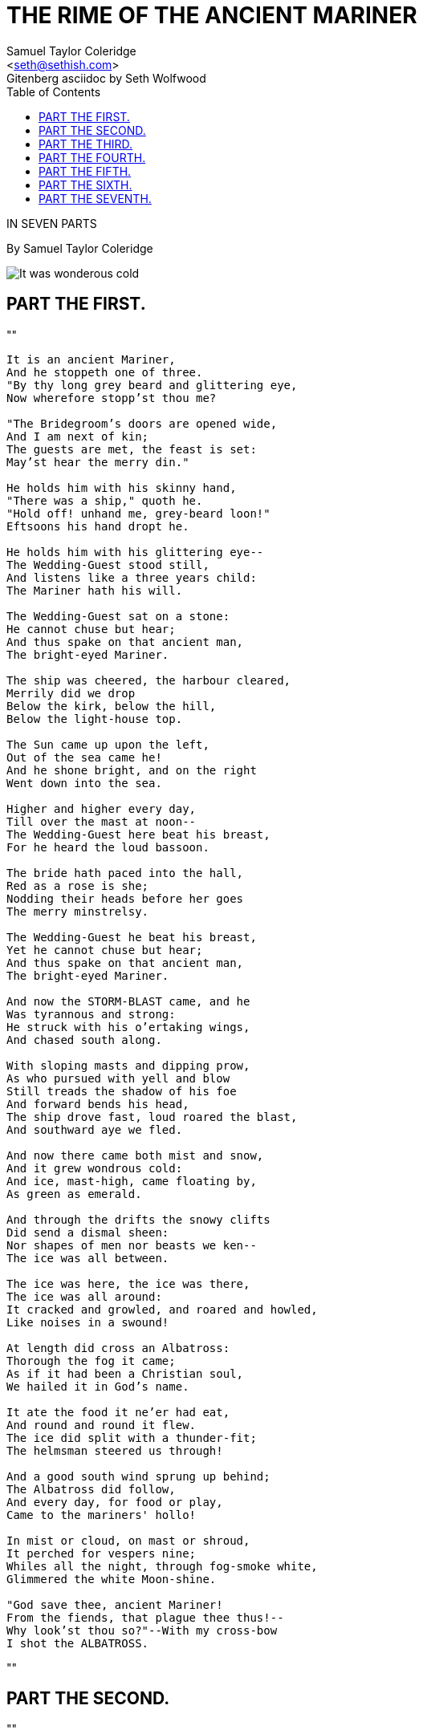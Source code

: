 = THE RIME OF THE ANCIENT MARINER
Samuel Taylor Coleridge
Gitenberg asciidoc by Seth Wolfwood
:docversion: 0.0.1
:title: The Rime of the Ancient Mariner, a Gitenberg book curated by Seth Wolfwood
:description: The Rime of the Ancient Mariner (originally The Rime of the Ancyent Marinere) is the longest major poem by the English poet Samuel Taylor Coleridge, written in 1797–98 and published in 1798 in the first edition of Lyrical Ballads. Modern editions use a revised version printed in 1817 that featured a gloss. Along with other poems in Lyrical Ballads, it was a signal shift to modern poetry and the beginning of British Romantic literature. (from https://en.wikipedia.org/wiki/The_Rime_of_the_Ancient_Mariner[Wikipedia])
:keywords: gitenberg, poem, gutenberg, ancient mariner, coleridge
:email: <seth@sethish.com>
:sectanchors:
:toc: left
// FIXME: `toc` isn't rendering to the left
// FIXME: colophon throws errors
// TODO: implement footnotes with 2nd edition coleridge gloss http://asciidoctor.org/docs/user-manual/#user-footnotes
// TODO: find highest resolution of Dore images, include and embed

[.lead]
IN SEVEN PARTS

By Samuel Taylor Coleridge

[.right.text-center]
image::include/Dore_-_it_was_wondrous_cold.jpg[It was wonderous cold]

== PART THE FIRST.

""
[verse]
____
It is an ancient Mariner,
And he stoppeth one of three.
"By thy long grey beard and glittering eye,
Now wherefore stopp'st thou me?

"The Bridegroom's doors are opened wide,
And I am next of kin;
The guests are met, the feast is set:
May'st hear the merry din."

He holds him with his skinny hand,
"There was a ship," quoth he.
"Hold off! unhand me, grey-beard loon!"
Eftsoons his hand dropt he.

He holds him with his glittering eye--
The Wedding-Guest stood still,
And listens like a three years child:
The Mariner hath his will.

The Wedding-Guest sat on a stone:
He cannot chuse but hear;
And thus spake on that ancient man,
The bright-eyed Mariner.

The ship was cheered, the harbour cleared,
Merrily did we drop
Below the kirk, below the hill,
Below the light-house top.

The Sun came up upon the left,
Out of the sea came he!
And he shone bright, and on the right
Went down into the sea.

Higher and higher every day,
Till over the mast at noon--
The Wedding-Guest here beat his breast,
For he heard the loud bassoon.

The bride hath paced into the hall,
Red as a rose is she;
Nodding their heads before her goes
The merry minstrelsy.

The Wedding-Guest he beat his breast,
Yet he cannot chuse but hear;
And thus spake on that ancient man,
The bright-eyed Mariner.

And now the STORM-BLAST came, and he
Was tyrannous and strong:
He struck with his o'ertaking wings,
And chased south along.

With sloping masts and dipping prow,
As who pursued with yell and blow
Still treads the shadow of his foe
And forward bends his head,
The ship drove fast, loud roared the blast,
And southward aye we fled.

And now there came both mist and snow,
And it grew wondrous cold:
And ice, mast-high, came floating by,
As green as emerald.

And through the drifts the snowy clifts
Did send a dismal sheen:
Nor shapes of men nor beasts we ken--
The ice was all between.

The ice was here, the ice was there,
The ice was all around:
It cracked and growled, and roared and howled,
Like noises in a swound!

At length did cross an Albatross:
Thorough the fog it came;
As if it had been a Christian soul,
We hailed it in God's name.

It ate the food it ne'er had eat,
And round and round it flew.
The ice did split with a thunder-fit;
The helmsman steered us through!

And a good south wind sprung up behind;
The Albatross did follow,
And every day, for food or play,
Came to the mariners' hollo!

In mist or cloud, on mast or shroud,
It perched for vespers nine;
Whiles all the night, through fog-smoke white,
Glimmered the white Moon-shine.

"God save thee, ancient Mariner!
From the fiends, that plague thee thus!--
Why look'st thou so?"--With my cross-bow
I shot the ALBATROSS.

____
""


== PART THE SECOND.


""
[verse]
____
The Sun now rose upon the right:
Out of the sea came he,
Still hid in mist, and on the left
Went down into the sea.

And the good south wind still blew behind
But no sweet bird did follow,
Nor any day for food or play
Came to the mariners' hollo!

And I had done an hellish thing,
And it would work 'em woe:
For all averred, I had killed the bird
That made the breeze to blow.
Ah wretch! said they, the bird to slay
That made the breeze to blow!

Nor dim nor red, like God's own head,
The glorious Sun uprist:
Then all averred, I had killed the bird
That brought the fog and mist.
'Twas right, said they, such birds to slay,
That bring the fog and mist.

The fair breeze blew, the white foam flew,
The furrow followed free:
We were the first that ever burst
Into that silent sea.

Down dropt the breeze, the sails dropt down,
'Twas sad as sad could be;
And we did speak only to break
The silence of the sea!

All in a hot and copper sky,
The bloody Sun, at noon,
Right up above the mast did stand,
No bigger than the Moon.

Day after day, day after day,
We stuck, nor breath nor motion;
As idle as a painted ship
Upon a painted ocean.

Water, water, every where,
And all the boards did shrink;
Water, water, every where,
Nor any drop to drink.

The very deep did rot: O Christ!
That ever this should be!
Yea, slimy things did crawl with legs
Upon the slimy sea.

About, about, in reel and rout
The death-fires danced at night;
The water, like a witch's oils,
Burnt green, and blue and white.

And some in dreams assured were
Of the spirit that plagued us so:
Nine fathom deep he had followed us
From the land of mist and snow.

And every tongue, through utter drought,
Was withered at the root;
We could not speak, no more than if
We had been choked with soot.

Ah! well a-day! what evil looks
Had I from old and young!
Instead of the cross, the Albatross
About my neck was hung.
____
""



== PART THE THIRD.

""
[verse]
____
There passed a weary time.  Each throat
Was parched, and glazed each eye.
A weary time! a weary time!
How glazed each weary eye,
When looking westward, I beheld
A something in the sky.

At first it seemed a little speck,
And then it seemed a mist:
It moved and moved, and took at last
A certain shape, I wist.

A speck, a mist, a shape, I wist!
And still it neared and neared:
As if it dodged a water-sprite,
It plunged and tacked and veered.

With throats unslaked, with black lips baked,
We could not laugh nor wail;
Through utter drought all dumb we stood!
I bit my arm, I sucked the blood,
And cried, A sail! a sail!

With throats unslaked, with black lips baked,
Agape they heard me call:
Gramercy! they for joy did grin,
And all at once their breath drew in,
As they were drinking all.

See! see! (I cried) she tacks no more!
Hither to work us weal;
Without a breeze, without a tide,
She steadies with upright keel!

The western wave was all a-flame
The day was well nigh done!
Almost upon the western wave
Rested the broad bright Sun;
When that strange shape drove suddenly
Betwixt us and the Sun.

And straight the Sun was flecked with bars,
(Heaven's Mother send us grace!)
As if through a dungeon-grate he peered,
With broad and burning face.

Alas! (thought I, and my heart beat loud)
How fast she nears and nears!
Are those her sails that glance in the Sun,
Like restless gossameres!

Are those her ribs through which the Sun
Did peer, as through a grate?
And is that Woman all her crew?
Is that a DEATH? and are there two?
Is DEATH that woman's mate?

Her lips were red, her looks were free,
Her locks were yellow as gold:
Her skin was as white as leprosy,
The Night-Mare LIFE-IN-DEATH was she,
Who thicks man's blood with cold.

The naked hulk alongside came,
And the twain were casting dice;
"The game is done!  I've won!  I've won!"
Quoth she, and whistles thrice.

The Sun's rim dips; the stars rush out:
At one stride comes the dark;
With far-heard whisper, o'er the sea.
Off shot the spectre-bark.

We listened and looked sideways up!
Fear at my heart, as at a cup,
My life-blood seemed to sip!

The stars were dim, and thick the night,
The steersman's face by his lamp gleamed white;
From the sails the dew did drip--
Till clombe above the eastern bar
The horned Moon, with one bright star
Within the nether tip.

One after one, by the star-dogged Moon
Too quick for groan or sigh,
Each turned his face with a ghastly pang,
And cursed me with his eye.

Four times fifty living men,
(And I heard nor sigh nor groan)
With heavy thump, a lifeless lump,
They dropped down one by one.

The souls did from their bodies fly,--
They fled to bliss or woe!
And every soul, it passed me by,
Like the whizz of my CROSS-BOW!
____
""



== PART THE FOURTH.

""
[verse]
____
"I fear thee, ancient Mariner!
I fear thy skinny hand!
And thou art long, and lank, and brown,
As is the ribbed sea-sand.

"I fear thee and thy glittering eye,
And thy skinny hand, so brown."--
Fear not, fear not, thou Wedding-Guest!
This body dropt not down.

Alone, alone, all, all alone,
Alone on a wide wide sea!
And never a saint took pity on
My soul in agony.

The many men, so beautiful!
And they all dead did lie:
And a thousand thousand slimy things
Lived on; and so did I.

I looked upon the rotting sea,
And drew my eyes away;
I looked upon the rotting deck,
And there the dead men lay.

I looked to Heaven, and tried to pray:
But or ever a prayer had gusht,
A wicked whisper came, and made
my heart as dry as dust.

I closed my lids, and kept them close,
And the balls like pulses beat;
For the sky and the sea, and the sea and the sky
Lay like a load on my weary eye,
And the dead were at my feet.

The cold sweat melted from their limbs,
Nor rot nor reek did they:
The look with which they looked on me
Had never passed away.

An orphan's curse would drag to Hell
A spirit from on high;
But oh! more horrible than that
Is a curse in a dead man's eye!
Seven days, seven nights, I saw that curse,
And yet I could not die.

The moving Moon went up the sky,
And no where did abide:
Softly she was going up,
And a star or two beside.

Her beams bemocked the sultry main,
Like April hoar-frost spread;
But where the ship's huge shadow lay,
The charmed water burnt alway
A still and awful red.

Beyond the shadow of the ship,
I watched the water-snakes:
They moved in tracks of shining white,
And when they reared, the elfish light
Fell off in hoary flakes.

Within the shadow of the ship
I watched their rich attire:
Blue, glossy green, and velvet black,
They coiled and swam; and every track
Was a flash of golden fire.

O happy living things! no tongue
Their beauty might declare:
A spring of love gushed from my heart,
And I blessed them unaware:
Sure my kind saint took pity on me,
And I blessed them unaware.

The self same moment I could pray;
And from my neck so free
The Albatross fell off, and sank
Like lead into the sea.
____
""



== PART THE FIFTH.

""
[verse]
____
Oh sleep! it is a gentle thing,
Beloved from pole to pole!
To Mary Queen the praise be given!
She sent the gentle sleep from Heaven,
That slid into my soul.

The silly buckets on the deck,
That had so long remained,
I dreamt that they were filled with dew;
And when I awoke, it rained.

My lips were wet, my throat was cold,
My garments all were dank;
Sure I had drunken in my dreams,
And still my body drank.

I moved, and could not feel my limbs:
I was so light--almost
I thought that I had died in sleep,
And was a blessed ghost.

And soon I heard a roaring wind:
It did not come anear;
But with its sound it shook the sails,
That were so thin and sere.

The upper air burst into life!
And a hundred fire-flags sheen,
To and fro they were hurried about!
And to and fro, and in and out,
The wan stars danced between.

And the coming wind did roar more loud,
And the sails did sigh like sedge;
And the rain poured down from one black cloud;
The Moon was at its edge.

The thick black cloud was cleft, and still
The Moon was at its side:
Like waters shot from some high crag,
The lightning fell with never a jag,
A river steep and wide.

The loud wind never reached the ship,
Yet now the ship moved on!
Beneath the lightning and the Moon
The dead men gave a groan.

They groaned, they stirred, they all uprose,
Nor spake, nor moved their eyes;
It had been strange, even in a dream,
To have seen those dead men rise.

The helmsman steered, the ship moved on;
Yet never a breeze up blew;
The mariners all 'gan work the ropes,
Where they were wont to do:
They raised their limbs like lifeless tools--
We were a ghastly crew.

The body of my brother's son,
Stood by me, knee to knee:
The body and I pulled at one rope,
But he said nought to me.

"I fear thee, ancient Mariner!"
Be calm, thou Wedding-Guest!
'Twas not those souls that fled in pain,
Which to their corses came again,
But a troop of spirits blest:

For when it dawned--they dropped their arms,
And clustered round the mast;
Sweet sounds rose slowly through their mouths,
And from their bodies passed.

Around, around, flew each sweet sound,
Then darted to the Sun;
Slowly the sounds came back again,
Now mixed, now one by one.

Sometimes a-dropping from the sky
I heard the sky-lark sing;
Sometimes all little birds that are,
How they seemed to fill the sea and air
With their sweet jargoning!

And now 'twas like all instruments,
Now like a lonely flute;
And now it is an angel's song,
That makes the Heavens be mute.

It ceased; yet still the sails made on
A pleasant noise till noon,
A noise like of a hidden brook
In the leafy month of June,
That to the sleeping woods all night
Singeth a quiet tune.

Till noon we quietly sailed on,
Yet never a breeze did breathe:
Slowly and smoothly went the ship,
Moved onward from beneath.

Under the keel nine fathom deep,
From the land of mist and snow,
The spirit slid: and it was he
That made the ship to go.
The sails at noon left off their tune,
And the ship stood still also.

The Sun, right up above the mast,
Had fixed her to the ocean:
But in a minute she 'gan stir,
With a short uneasy motion--
Backwards and forwards half her length
With a short uneasy motion.

Then like a pawing horse let go,
She made a sudden bound:
It flung the blood into my head,
And I fell down in a swound.

How long in that same fit I lay,
I have not to declare;
But ere my living life returned,
I heard and in my soul discerned
Two VOICES in the air.

"Is it he?" quoth one, "Is this the man?
By him who died on cross,
With his cruel bow he laid full low,
The harmless Albatross.

"The spirit who bideth by himself
In the land of mist and snow,
He loved the bird that loved the man
Who shot him with his bow."

The other was a softer voice,
As soft as honey-dew:
Quoth he, "The man hath penance done,
And penance more will do."
____
""



== PART THE SIXTH.

""
[verse]
____
FIRST VOICE.

But tell me, tell me! speak again,
Thy soft response renewing--
What makes that ship drive on so fast?
What is the OCEAN doing?


SECOND VOICE.

Still as a slave before his lord,
The OCEAN hath no blast;
His great bright eye most silently
Up to the Moon is cast--

If he may know which way to go;
For she guides him smooth or grim
See, brother, see! how graciously
She looketh down on him.


FIRST VOICE.

But why drives on that ship so fast,
Without or wave or wind?


SECOND VOICE.

The air is cut away before,
And closes from behind.

Fly, brother, fly! more high, more high
Or we shall be belated:
For slow and slow that ship will go,
When the Mariner's trance is abated.

I woke, and we were sailing on
As in a gentle weather:
'Twas night, calm night, the Moon was high;
The dead men stood together.

All stood together on the deck,
For a charnel-dungeon fitter:
All fixed on me their stony eyes,
That in the Moon did glitter.

The pang, the curse, with which they died,
Had never passed away:
I could not draw my eyes from theirs,
Nor turn them up to pray.

And now this spell was snapt: once more
I viewed the ocean green.
And looked far forth, yet little saw
Of what had else been seen--

Like one that on a lonesome road
Doth walk in fear and dread,
And having once turned round walks on,
And turns no more his head;
Because he knows, a frightful fiend
Doth close behind him tread.

But soon there breathed a wind on me,
Nor sound nor motion made:
Its path was not upon the sea,
In ripple or in shade.

It raised my hair, it fanned my cheek
Like a meadow-gale of spring--
It mingled strangely with my fears,
Yet it felt like a welcoming.

Swiftly, swiftly flew the ship,
Yet she sailed softly too:
Sweetly, sweetly blew the breeze--
On me alone it blew.

Oh! dream of joy! is this indeed
The light-house top I see?
Is this the hill? is this the kirk?
Is this mine own countree!

We drifted o'er the harbour-bar,
And I with sobs did pray--
O let me be awake, my God!
Or let me sleep alway.

The harbour-bay was clear as glass,
So smoothly it was strewn!
And on the bay the moonlight lay,
And the shadow of the moon.

The rock shone bright, the kirk no less,
That stands above the rock:
The moonlight steeped in silentness
The steady weathercock.

And the bay was white with silent light,
Till rising from the same,
Full many shapes, that shadows were,
In crimson colours came.

A little distance from the prow
Those crimson shadows were:
I turned my eyes upon the deck--
Oh, Christ! what saw I there!

Each corse lay flat, lifeless and flat,
And, by the holy rood!
A man all light, a seraph-man,
On every corse there stood.

This seraph band, each waved his hand:
It was a heavenly sight!
They stood as signals to the land,
Each one a lovely light:

This seraph-band, each waved his hand,
No voice did they impart--
No voice; but oh! the silence sank
Like music on my heart.

But soon I heard the dash of oars;
I heard the Pilot's cheer;
My head was turned perforce away,
And I saw a boat appear.

The Pilot, and the Pilot's boy,
I heard them coming fast:
Dear Lord in Heaven! it was a joy
The dead men could not blast.

I saw a third--I heard his voice:
It is the Hermit good!
He singeth loud his godly hymns
That he makes in the wood.
He'll shrieve my soul, he'll wash away
The Albatross's blood.
____
""


== PART THE SEVENTH.

""
[verse]
____

This Hermit good lives in that wood
Which slopes down to the sea.
How loudly his sweet voice he rears!
He loves to talk with marineres
That come from a far countree.

He kneels at morn and noon and eve--
He hath a cushion plump:
It is the moss that wholly hides
The rotted old oak-stump.

The skiff-boat neared: I heard them talk,
"Why this is strange, I trow!
Where are those lights so many and fair,
That signal made but now?"

"Strange, by my faith!" the Hermit said--
"And they answered not our cheer!
The planks looked warped! and see those sails,
How thin they are and sere!
I never saw aught like to them,
Unless perchance it were

"Brown skeletons of leaves that lag
My forest-brook along;
When the ivy-tod is heavy with snow,
And the owlet whoops to the wolf below,
That eats the she-wolf's young."

"Dear Lord! it hath a fiendish look--
(The Pilot made reply)
I am a-feared"--"Push on, push on!"
Said the Hermit cheerily.

The boat came closer to the ship,
But I nor spake nor stirred;
The boat came close beneath the ship,
And straight a sound was heard.

Under the water it rumbled on,
Still louder and more dread:
It reached the ship, it split the bay;
The ship went down like lead.

Stunned by that loud and dreadful sound,
Which sky and ocean smote,
Like one that hath been seven days drowned
My body lay afloat;
But swift as dreams, myself I found
Within the Pilot's boat.

Upon the whirl, where sank the ship,
The boat spun round and round;
And all was still, save that the hill
Was telling of the sound.

I moved my lips--the Pilot shrieked
And fell down in a fit;
The holy Hermit raised his eyes,
And prayed where he did sit.

I took the oars: the Pilot's boy,
Who now doth crazy go,
Laughed loud and long, and all the while
His eyes went to and fro.
"Ha! ha!" quoth he, "full plain I see,
The Devil knows how to row."

And now, all in my own countree,
I stood on the firm land!
The Hermit stepped forth from the boat,
And scarcely he could stand.

"O shrieve me, shrieve me, holy man!"
The Hermit crossed his brow.
"Say quick," quoth he, "I bid thee say--
What manner of man art thou?"

Forthwith this frame of mine was wrenched
With a woeful agony,
Which forced me to begin my tale;
And then it left me free.

Since then, at an uncertain hour,
That agony returns;
And till my ghastly tale is told,
This heart within me burns.

I pass, like night, from land to land;
I have strange power of speech;
That moment that his face I see,
I know the man that must hear me:
To him my tale I teach.

What loud uproar bursts from that door!
The wedding-guests are there:
But in the garden-bower the bride
And bride-maids singing are:
And hark the little vesper bell,
Which biddeth me to prayer!

O Wedding-Guest! this soul hath been
Alone on a wide wide sea:
So lonely 'twas, that God himself
Scarce seemed there to be.

O sweeter than the marriage-feast,
'Tis sweeter far to me,
To walk together to the kirk
With a goodly company!--

To walk together to the kirk,
And all together pray,
While each to his great Father bends,
Old men, and babes, and loving friends,
And youths and maidens gay!

Farewell, farewell! but this I tell
To thee, thou Wedding-Guest!
He prayeth well, who loveth well
Both man and bird and beast.

He prayeth best, who loveth best
All things both great and small;
For the dear God who loveth us
He made and loveth all.

The Mariner, whose eye is bright,
Whose beard with age is hoar,
Is gone: and now the Wedding-Guest
Turned from the bridegroom's door.

He went like one that hath been stunned,
And is of sense forlorn:
A sadder and a wiser man,
He rose the morrow morn.
____

